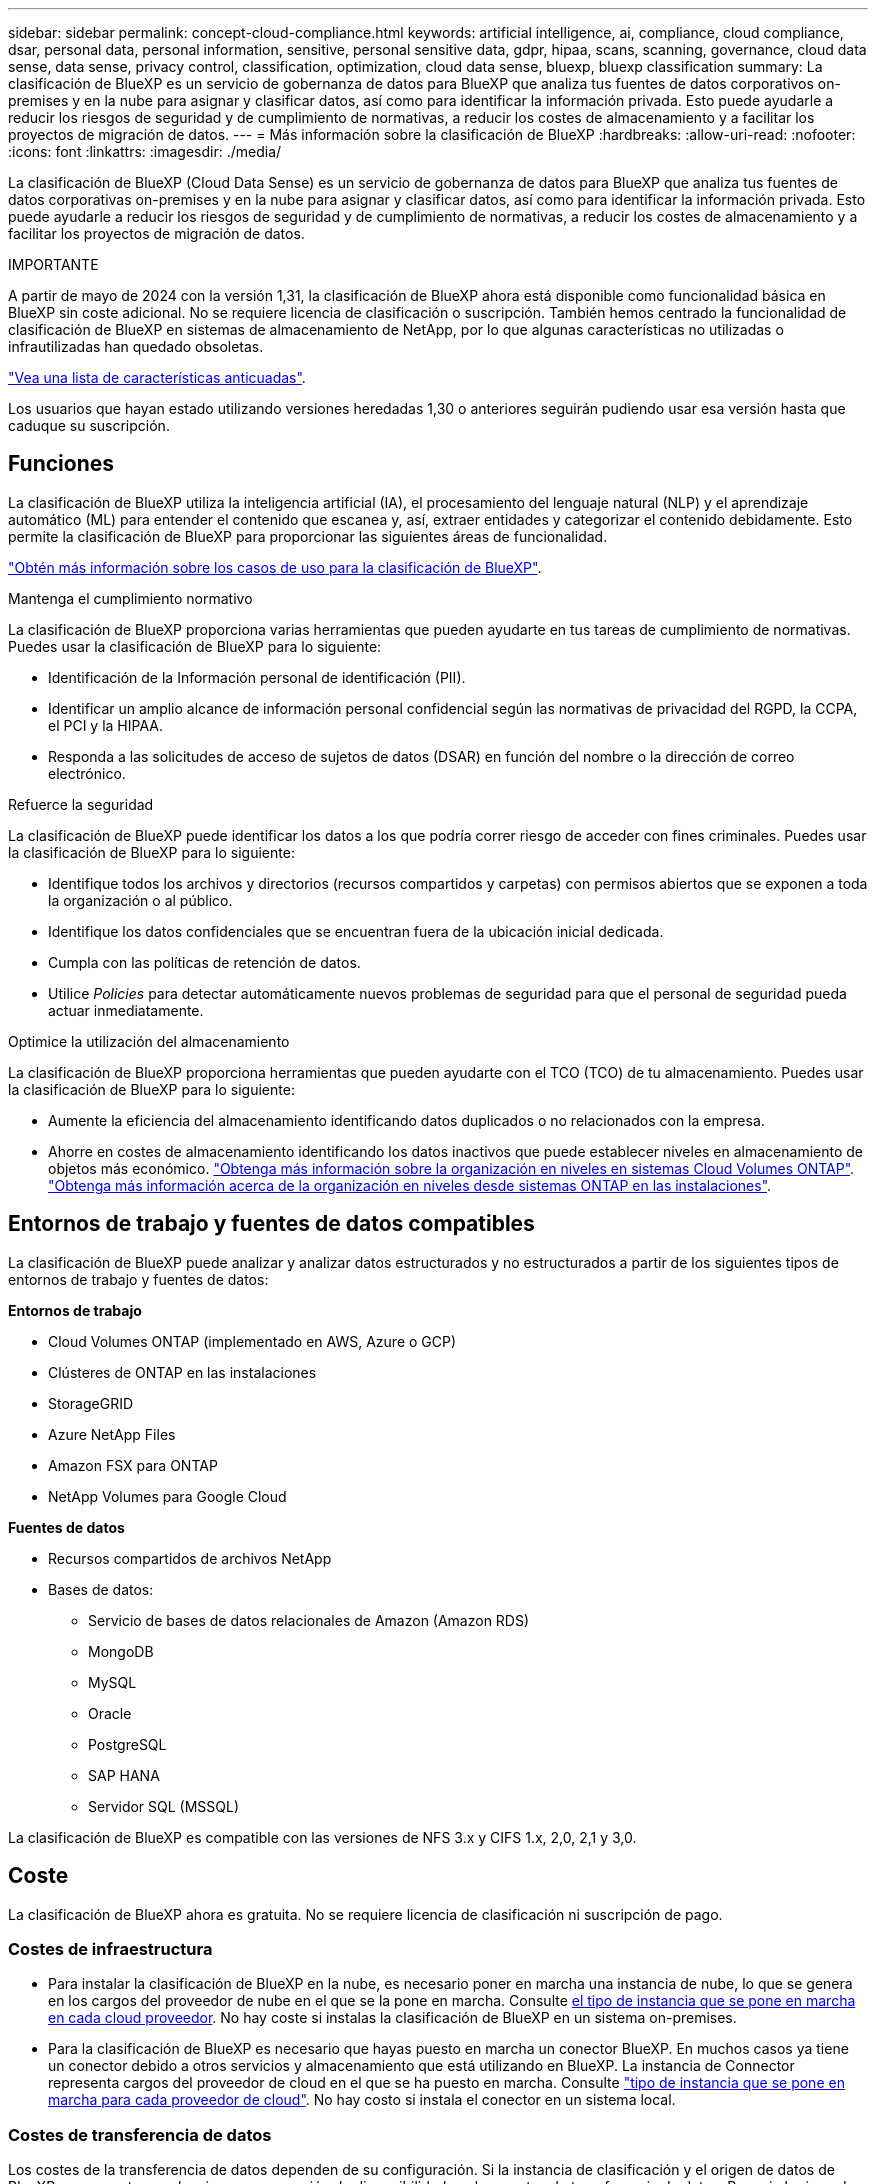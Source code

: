 ---
sidebar: sidebar 
permalink: concept-cloud-compliance.html 
keywords: artificial intelligence, ai, compliance, cloud compliance, dsar, personal data, personal information, sensitive, personal sensitive data, gdpr, hipaa, scans, scanning,  governance, cloud data sense, data sense, privacy control, classification, optimization, cloud data sense, bluexp, bluexp classification 
summary: La clasificación de BlueXP es un servicio de gobernanza de datos para BlueXP que analiza tus fuentes de datos corporativos on-premises y en la nube para asignar y clasificar datos, así como para identificar la información privada. Esto puede ayudarle a reducir los riesgos de seguridad y de cumplimiento de normativas, a reducir los costes de almacenamiento y a facilitar los proyectos de migración de datos. 
---
= Más información sobre la clasificación de BlueXP
:hardbreaks:
:allow-uri-read: 
:nofooter: 
:icons: font
:linkattrs: 
:imagesdir: ./media/


[role="lead"]
La clasificación de BlueXP (Cloud Data Sense) es un servicio de gobernanza de datos para BlueXP que analiza tus fuentes de datos corporativas on-premises y en la nube para asignar y clasificar datos, así como para identificar la información privada. Esto puede ayudarle a reducir los riesgos de seguridad y de cumplimiento de normativas, a reducir los costes de almacenamiento y a facilitar los proyectos de migración de datos.

[]
====
IMPORTANTE

A partir de mayo de 2024 con la versión 1,31, la clasificación de BlueXP ahora está disponible como funcionalidad básica en BlueXP sin coste adicional. No se requiere licencia de clasificación o suscripción. También hemos centrado la funcionalidad de clasificación de BlueXP en sistemas de almacenamiento de NetApp, por lo que algunas características no utilizadas o infrautilizadas han quedado obsoletas.

link:reference-free-paid.html["Vea una lista de características anticuadas"].

Los usuarios que hayan estado utilizando versiones heredadas 1,30 o anteriores seguirán pudiendo usar esa versión hasta que caduque su suscripción.

====


== Funciones

La clasificación de BlueXP utiliza la inteligencia artificial (IA), el procesamiento del lenguaje natural (NLP) y el aprendizaje automático (ML) para entender el contenido que escanea y, así, extraer entidades y categorizar el contenido debidamente. Esto permite la clasificación de BlueXP para proporcionar las siguientes áreas de funcionalidad.

https://bluexp.netapp.com/netapp-cloud-data-sense["Obtén más información sobre los casos de uso para la clasificación de BlueXP"^].

.Mantenga el cumplimiento normativo
La clasificación de BlueXP proporciona varias herramientas que pueden ayudarte en tus tareas de cumplimiento de normativas. Puedes usar la clasificación de BlueXP para lo siguiente:

* Identificación de la Información personal de identificación (PII).
* Identificar un amplio alcance de información personal confidencial según las normativas de privacidad del RGPD, la CCPA, el PCI y la HIPAA.
* Responda a las solicitudes de acceso de sujetos de datos (DSAR) en función del nombre o la dirección de correo electrónico.


.Refuerce la seguridad
La clasificación de BlueXP puede identificar los datos a los que podría correr riesgo de acceder con fines criminales. Puedes usar la clasificación de BlueXP para lo siguiente:

* Identifique todos los archivos y directorios (recursos compartidos y carpetas) con permisos abiertos que se exponen a toda la organización o al público.
* Identifique los datos confidenciales que se encuentran fuera de la ubicación inicial dedicada.
* Cumpla con las políticas de retención de datos.
* Utilice _Policies_ para detectar automáticamente nuevos problemas de seguridad para que el personal de seguridad pueda actuar inmediatamente.


.Optimice la utilización del almacenamiento
La clasificación de BlueXP proporciona herramientas que pueden ayudarte con el TCO (TCO) de tu almacenamiento. Puedes usar la clasificación de BlueXP para lo siguiente:

* Aumente la eficiencia del almacenamiento identificando datos duplicados o no relacionados con la empresa.
* Ahorre en costes de almacenamiento identificando los datos inactivos que puede establecer niveles en almacenamiento de objetos más económico. https://docs.netapp.com/us-en/bluexp-cloud-volumes-ontap/concept-data-tiering.html["Obtenga más información sobre la organización en niveles en sistemas Cloud Volumes ONTAP"^]. https://docs.netapp.com/us-en/bluexp-tiering/concept-cloud-tiering.html["Obtenga más información acerca de la organización en niveles desde sistemas ONTAP en las instalaciones"^].




== Entornos de trabajo y fuentes de datos compatibles

La clasificación de BlueXP puede analizar y analizar datos estructurados y no estructurados a partir de los siguientes tipos de entornos de trabajo y fuentes de datos:

*Entornos de trabajo*

* Cloud Volumes ONTAP (implementado en AWS, Azure o GCP)
* Clústeres de ONTAP en las instalaciones
* StorageGRID
* Azure NetApp Files
* Amazon FSX para ONTAP
* NetApp Volumes para Google Cloud


*Fuentes de datos*

* Recursos compartidos de archivos NetApp
* Bases de datos:
+
** Servicio de bases de datos relacionales de Amazon (Amazon RDS)
** MongoDB
** MySQL
** Oracle
** PostgreSQL
** SAP HANA
** Servidor SQL (MSSQL)




La clasificación de BlueXP es compatible con las versiones de NFS 3.x y CIFS 1.x, 2,0, 2,1 y 3,0.



== Coste

La clasificación de BlueXP ahora es gratuita. No se requiere licencia de clasificación ni suscripción de pago.



=== Costes de infraestructura

* Para instalar la clasificación de BlueXP en la nube, es necesario poner en marcha una instancia de nube, lo que se genera en los cargos del proveedor de nube en el que se la pone en marcha. Consulte <<La instancia de clasificación de BlueXP,el tipo de instancia que se pone en marcha en cada cloud proveedor>>. No hay coste si instalas la clasificación de BlueXP en un sistema on-premises.
* Para la clasificación de BlueXP es necesario que hayas puesto en marcha un conector BlueXP. En muchos casos ya tiene un conector debido a otros servicios y almacenamiento que está utilizando en BlueXP. La instancia de Connector representa cargos del proveedor de cloud en el que se ha puesto en marcha. Consulte https://docs.netapp.com/us-en/bluexp-setup-admin/task-install-connector-on-prem.html["tipo de instancia que se pone en marcha para cada proveedor de cloud"^]. No hay costo si instala el conector en un sistema local.




=== Costes de transferencia de datos

Los costes de la transferencia de datos dependen de su configuración. Si la instancia de clasificación y el origen de datos de BlueXP se encuentran en la misma zona y región de disponibilidad, no hay costes de transferencia de datos. Pero si el origen de datos, como un sistema Cloud Volumes ONTAP, se encuentra en una zona o región de disponibilidad _diferente_, su proveedor de cloud le cobrará los costes de transferencia de datos. Consulte estos enlaces para obtener más información:

* https://aws.amazon.com/ec2/pricing/on-demand/["AWS: Precios de Amazon Elastic Compute Cloud (Amazon EC2"^]
* https://azure.microsoft.com/en-us/pricing/details/bandwidth/["Microsoft Azure: Detalles de precios del ancho de banda"^]
* https://cloud.google.com/storage-transfer/pricing["Google Cloud: Precios del servicio de transferencia de almacenamiento"^]




== La instancia de clasificación de BlueXP

Cuando pones en marcha la clasificación de BlueXP en la nube, BlueXP pone en marcha la instancia en la misma subred que Connector. https://docs.netapp.com/us-en/bluexp-setup-admin/concept-connectors.html["Más información sobre conectores."^]

image:diagram_cloud_compliance_instance.png["Un diagrama que muestra una instancia de BlueXP y una instancia de clasificación de BlueXP que se ejecuta en tu proveedor de cloud."]

Tenga en cuenta lo siguiente acerca de la instancia predeterminada:

* En AWS, la clasificación de BlueXP se ejecuta en un https://aws.amazon.com/ec2/instance-types/m6i/["instancia m6i.4xlarge"^] Con un disco GP2 de 500 GIB. La imagen del sistema operativo es Amazon Linux 2. Cuando se implementa en AWS, puede elegir un tamaño de instancia más pequeño si va a escanear una pequeña cantidad de datos.
* En Azure, la clasificación de BlueXP se ejecuta en A. link:https://docs.microsoft.com/en-us/azure/virtual-machines/dv3-dsv3-series#dsv3-series["VM Standard_D16s_v3"^] Con un disco de 500 GIB. La imagen del sistema operativo es CentOS 7.9.
* En GCP, la clasificación de BlueXP se ejecuta en un link:https://cloud.google.com/compute/docs/general-purpose-machines#n2_machines["n2-Standard-16 VM"^] Con un disco persistente estándar de 500 GIB. La imagen del sistema operativo es CentOS 7.9.
* En las regiones en las que la instancia predeterminada no está disponible, la clasificación de BlueXP se ejecuta en una instancia alternativa. link:reference-instance-types.html["Consulte los tipos de instancia alternativa"].
* La instancia se denomina _CloudCompliance_ con un hash generado (UUID) concatenado. Por ejemplo: _CloudCompliance-16bb6564-38ad-4080-9a92-36f5fd2f71c7_
* Solo se pone en marcha una instancia de clasificación de BlueXP por cada Connector.


También puedes poner en marcha la clasificación de BlueXP en un host Linux on-premises o en un host de tu proveedor de nube preferido. El software funciona exactamente de la misma manera, independientemente del método de instalación que elija. Las actualizaciones del software de clasificación de BlueXP se automatizan siempre que la instancia tenga acceso a Internet.


TIP: La instancia debe permanecer ejecutándose en todo momento porque la clasificación de BlueXP analiza los datos de forma continua.

*Desplegar en diferentes tipos de instancia*

Puedes poner en marcha la clasificación de BlueXP en un sistema con menos CPU y menos RAM.

[cols="18,31,51"]
|===
| Tamaño del sistema | Especificaciones | Limitaciones 


| Extra grande | 32 CPU, 128 GB de RAM, SSD de 1 TiB | Puede escanear hasta 500 millones de archivos. 


| Grande (predeterminado) | 16 CPU, 64 GB de RAM, 500 GIB de SSD | Puede escanear hasta 250 millones de archivos. 
|===
Al poner en marcha la clasificación de BlueXP en Azure o GCP, envía un correo electrónico a ng-contact-data-sense@netapp.com para obtener ayuda si quieres usar un tipo de instancia más pequeño.



== Funcionamiento de la clasificación de BlueXP

En un nivel alto, la clasificación de BlueXP funciona así:

. Implementas una instancia de clasificación de BlueXP en BlueXP.
. Puede activar la asignación de alto nivel o el análisis de alto nivel en uno o más orígenes de datos.
. La clasificación de BlueXP analiza los datos mediante un proceso de aprendizaje de IA.
. Utilice las consolas y herramientas de informes que se proporcionan con el fin de ayudarle en sus esfuerzos de cumplimiento de normativas y gobierno.




=== Cómo funcionan las exploraciones

Después de habilitar la clasificación de BlueXP y seleccionar los repositorios que desea analizar (estos son los volúmenes, esquemas de base de datos u otros datos de usuario), comienza de inmediato a analizar los datos para identificar los datos personales y confidenciales. Debería centrarse en analizar los datos de producción en directo en la mayoría de los casos en lugar de realizar backups, duplicados o sitios de recuperación ante desastres. A continuación, la clasificación de BlueXP asigna sus datos de organización, categoriza cada archivo e identifica y extrae entidades y patrones predefinidos en los datos. El resultado de la exploración es un índice de información personal, información personal confidencial, categorías de datos y tipos de archivo.

La clasificación de BlueXP se conecta a los datos igual que cualquier otro cliente ya que se monta en los volúmenes de NFS y CIFS. Se accede automáticamente a los volúmenes NFS como de solo lectura, mientras que se necesitan proporcionar credenciales de Active Directory para analizar volúmenes CIFS.

image:diagram_cloud_compliance_scan.png["Un diagrama que muestra una instancia de BlueXP y una instancia de clasificación de BlueXP que se ejecuta en tu proveedor de cloud. La instancia de clasificación de BlueXP se conecta a volúmenes y bases de datos NFS y CIFS para analizarlos."]

Tras el análisis inicial, la clasificación de BlueXP analiza continuamente los datos por turnos para detectar los cambios incrementales (por este motivo es importante mantener la instancia en ejecución).

Puede activar y desactivar las exploraciones a nivel de volumen o en el nivel de esquema de base de datos.



=== ¿Cuál es la diferencia entre las exploraciones de asignación y clasificación

La clasificación de BlueXP te permite ejecutar un análisis general de «asignaciones» en fuentes de datos seleccionadas. La asignación sólo ofrece una descripción general de alto nivel de los datos, mientras que la clasificación proporciona un análisis profundo de los datos. La asignación se puede realizar en sus orígenes de datos muy rápidamente porque no tiene acceso a los archivos para ver los datos dentro.

A muchos usuarios les gusta esta funcionalidad porque quieren analizar rápidamente sus datos para identificar los orígenes de datos que requieren más investigación y, a continuación, pueden habilitar análisis de clasificación solo en los orígenes o volúmenes de datos necesarios.

En la siguiente tabla se muestran algunas de las diferencias:

[cols="47,18,18"]
|===
| Función | Clasificación | Asignación 


| Velocidad de escaneado | Lento | Y rápido 


| precios | Libre | Libre 


| Capacidad | Limitado a 500 TB | Limitado a 500 TB 


| Lista de tipos de archivo y capacidad utilizada | Sí | Sí 


| Número de archivos y capacidad utilizada | Sí | Sí 


| Antigüedad y tamaño de los archivos | Sí | Sí 


| Capacidad de ejecutar una link:task-controlling-governance-data.html#data-mapping-report["Informe de asignación de datos"] | Sí | Sí 


| Página de investigación de datos para ver los detalles del archivo | Sí | No 


| Buscar nombres dentro de los archivos | Sí | No 


| Cree link:task-using-policies.html["normativas"] que proporcionan resultados de búsqueda personalizados | Sí | No 


| Capacidad para ejecutar otros informes | Sí | No 


| Posibilidad de ver metadatos de archivos* | No | Sí 
|===
*Los siguientes metadatos se extraen de los archivos durante los escaneos de mapeo:

* Entorno de trabajo
* Tipo de entorno de trabajo
* Repositorio de almacenamiento
* Tipo de archivo
* Capacidad utilizada
* Número de archivos
* Tamaño de archivo
* Creación de archivos
* Último acceso al archivo
* Última modificación del archivo
* Hora de detección de archivo
* Extracción de permisos


.Diferencias en el panel de control:
[%collapsible]
====
[cols="40,25,25"]
|===
| Función | Asignar y clasificar | Asignar 


| Datos obsoletos | Sí | Sí 


| Datos no empresariales | Sí | Sí 


| Archivos duplicados | Sí | Sí 


| Políticas predefinidas | Sí | No 


| Políticas personalizadas | Sí | Sí 


| Informe DDA | Sí | Sí 


| Informe de asignación | Sí | Sí 


| Detección del nivel de sensibilidad | Sí | No 


| Datos confidenciales con amplios permisos | Sí | No 


| Permisos abiertos | Sí | Sí 


| Antigüedad de los datos | Sí | Sí 


| Tamaño de los datos | Sí | Sí 


| Categorías | Sí | No 


| Tipos de archivo | Sí | Sí 
|===
====
.Diferencias en el panel de cumplimiento:
[%collapsible]
====
[cols="40,25,25"]
|===
| Función | Asignar y clasificar | Asignar 


| Información personal | Sí | No 


| Información personal confidencial | Sí | No 


| Informe de evaluación de riesgos de privacidad | Sí | No 


| Informe HIPAA | Sí | No 


| Informe PCI DSS | Sí | No 
|===
====
.La investigación filtra las diferencias:
[%collapsible]
====
[cols="40,25,25"]
|===
| Función | Asignar y clasificar | Asignar 


| Normativas | Sí | Sí 


| Tipo de entorno de trabajo | Sí | Sí 


| Entorno de trabajo | Sí | Sí 


| Repositorio de almacenamiento | Sí | Sí 


| Tipo de archivo | Sí | Sí 


| Tamaño de archivo | Sí | Sí 


| Hora de creación | Sí | Sí 


| Hora de detección | Sí | Sí 


| Última modificación | Sí | Sí 


| Último acceso | Sí | Sí 


| Permisos abiertos | Sí | Sí 


| Ruta del directorio de archivos | Sí | Sí 


| Categoría | Sí | No 


| Nivel de sensibilidad | Sí | No 


| Número de identificadores | Sí | No 


| Datos personales | Sí | No 


| Datos personales confidenciales | Sí | No 


| Sujeto de datos | Sí | No 


| Duplicados | Sí | Sí 


| Estado de clasificación | Sí | El estado es siempre «Información limitada» 


| Evento de análisis de adquisición | Sí | Sí 


| Hash de archivo | Sí | Sí 


| Número de usuarios con acceso | Sí | Sí 


| Permisos de usuario/grupo | Sí | Sí 


| Propietario del archivo | Sí | Sí 


| Tipo de directorio | Sí | Sí 
|===
====


=== Con qué rapidez escanea los datos de clasificación de BlueXP

La velocidad de análisis se ve afectada por la latencia de la red, la latencia del disco, el ancho de banda de la red, el tamaño del entorno y los tamaños de distribución de archivos.

* Al realizar escaneos de mapeo, la clasificación de BlueXP puede analizar entre 100-150 TIBs de datos al día.
* Al realizar análisis de clasificación, la clasificación de BlueXP puede analizar entre 15-40 TIBs de datos al día.




== Información que clasifica BlueXP 

La clasificación de BlueXP recopila, indexa y asigna categorías a tus datos (archivos). Los datos que indexa la clasificación de BlueXP incluyen los siguientes:

* *Metadatos estándar* sobre archivos: Tipo de archivo, tamaño, fecha de creación y modificación, etc.
* *Datos personales*: Información de identificación personal (PII) como direcciones de correo electrónico, números de identificación o números de tarjetas de crédito. link:task-controlling-private-data.html#view-files-that-contain-personal-data["Más información sobre datos personales"^].
* *Datos personales sensibles*: Tipos especiales de información personal sensible (SPII), como datos de salud, origen étnico u opiniones políticas, según lo definido por el RGPD y otras regulaciones de privacidad. link:task-controlling-private-data.html#view-files-that-contain-sensitive-personal-data["Más información sobre datos personales confidenciales"^].
* *Categorías*: La clasificación de BlueXP toma los datos que escaneó y los divide en diferentes tipos de categorías. Las categorías son temas basados en el análisis de IA del contenido y los metadatos de cada archivo. link:task-controlling-private-data.html#view-files-by-categories["Más información sobre categorías"^].
* *Tipos*: La clasificación de BlueXP toma los datos que escaneó y los desglosa por tipo de archivo. link:task-controlling-private-data.html#view-files-by-file-types["Obtenga más información sobre los tipos"^].
* *Reconocimiento de entidades de nombre*: La clasificación BlueXP utiliza la IA para extraer los nombres naturales de las personas de los documentos. link:task-generating-compliance-reports.html#what-is-a-data-subject-access-request["Obtenga información sobre cómo responder a las solicitudes de acceso a sujetos de datos"^].




== Información general sobre redes

BlueXP implementa la instancia de clasificación de BlueXP con un grupo de seguridad que permite las conexiones HTTP de entrada desde la instancia de Connector.

Cuando se utiliza BlueXP en el modo SaaS, la conexión a BlueXP se establece a través de HTTPS, y los datos privados que se envían entre su navegador y la instancia de clasificación de BlueXP se protegen con un cifrado integral mediante TLS 1,2, lo que significa que NetApp y terceros no podrán leerlo.

Las reglas salientes están completamente abiertas. Se necesita acceso a Internet para instalar y actualizar el software de clasificación de BlueXP y para enviar las métricas de uso.

Si tiene requisitos estrictos de red, link:task-deploy-cloud-compliance.html#review-prerequisites["Obtén más información sobre los extremos que contactos de clasificación de BlueXP"^].



== Roles de usuario en la clasificación BlueXP 

El rol asignado a cada usuario proporciona diferentes capacidades dentro de BlueXP  y dentro de la clasificación BlueXP . Si quiere más información, consulte lo siguiente:

* https://docs.netapp.com/us-en/bluexp-setup-admin/reference-iam-predefined-roles.html["Roles de IAM de BlueXP "] (Cuando se utiliza BlueXP  en modo estándar)
* https://docs.netapp.com/us-en/bluexp-setup-admin/reference-user-roles.html["Roles de cuenta de BlueXP "^] (Cuando se utiliza BlueXP  en modo restringido o en modo privado)

